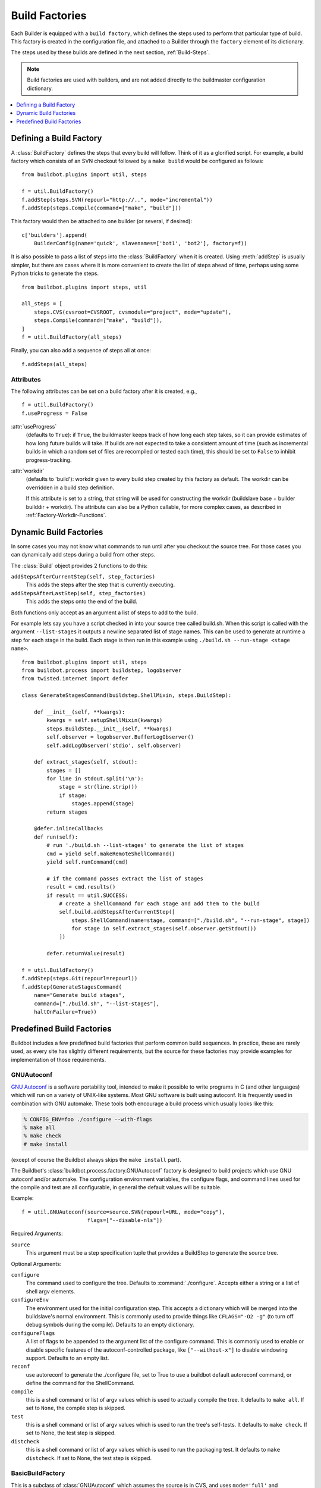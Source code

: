 .. _Build-Factories:

Build Factories
===============

Each Builder is equipped with a ``build factory``, which defines the steps used to perform that particular type of build.
This factory is created in the configuration file, and attached to a Builder through the ``factory`` element of its dictionary.

The steps used by these builds are defined in the next section, :ref:`Build-Steps`.

.. note::
    Build factories are used with builders, and are not added directly to the buildmaster configuration dictionary.

.. contents::
    :depth: 1
    :local:

.. _BuildFactory:

.. index:: Build Factory

Defining a Build Factory
------------------------

A :class:`BuildFactory` defines the steps that every build will follow.
Think of it as a glorified script.
For example, a build factory which consists of an SVN checkout followed by a ``make build`` would be configured as follows::

    from buildbot.plugins import util, steps

    f = util.BuildFactory()
    f.addStep(steps.SVN(repourl="http://..", mode="incremental"))
    f.addStep(steps.Compile(command=["make", "build"]))

This factory would then be attached to one builder (or several, if desired)::

    c['builders'].append(
        BuilderConfig(name='quick', slavenames=['bot1', 'bot2'], factory=f))

It is also possible to pass a list of steps into the :class:`BuildFactory` when it is created.
Using :meth:`addStep` is usually simpler, but there are cases where it is more convenient to create the list of steps ahead of time, perhaps using some Python tricks to generate the steps.

::

    from buildbot.plugins import steps, util

    all_steps = [
        steps.CVS(cvsroot=CVSROOT, cvsmodule="project", mode="update"),
        steps.Compile(command=["make", "build"]),
    ]
    f = util.BuildFactory(all_steps)

Finally, you can also add a sequence of steps all at once::

    f.addSteps(all_steps)

Attributes
~~~~~~~~~~

The following attributes can be set on a build factory after it is created, e.g.,

::

    f = util.BuildFactory()
    f.useProgress = False

:attr:`useProgress`
    (defaults to ``True``): if ``True``, the buildmaster keeps track of how long each step takes, so it can provide estimates of how long future builds will take.
    If builds are not expected to take a consistent amount of time (such as incremental builds in which a random set of files are recompiled or tested each time), this should be set to ``False`` to inhibit progress-tracking.

:attr:`workdir`
    (defaults to 'build'): workdir given to every build step created by this factory as default.
    The workdir can be overridden in a build step definition.

    If this attribute is set to a string, that string will be used for constructing the workdir (buildslave base + builder builddir + workdir).
    The attribute can also be a Python callable, for more complex cases, as described in :ref:`Factory-Workdir-Functions`.

.. _DynamicBuildFactories:

Dynamic Build Factories
------------------------

In some cases you may not know what commands to run until after you checkout the source tree.
For those cases you can dynamically add steps during a build from other steps.

The :class:`Build` object provides 2 functions to do this:

``addStepsAfterCurrentStep(self, step_factories)``
    This adds the steps after the step that is currently executing.

``addStepsAfterLastStep(self, step_factories)``
    This adds the steps onto the end of the build.

Both functions only accept as an argument a list of steps to add to the build.

For example lets say you have a script checked in into your source tree called build.sh.
When this script is called with the argument ``--list-stages`` it outputs a newline separated list of stage names.
This can be used to generate at runtime a step for each stage in the build.
Each stage is then run in this example using ``./build.sh --run-stage <stage name>``.

::

    from buildbot.plugins import util, steps
    from buildbot.process import buildstep, logobserver
    from twisted.internet import defer

    class GenerateStagesCommand(buildstep.ShellMixin, steps.BuildStep):

        def __init__(self, **kwargs):
            kwargs = self.setupShellMixin(kwargs)
            steps.BuildStep.__init__(self, **kwargs)
            self.observer = logobserver.BufferLogObserver()
            self.addLogObserver('stdio', self.observer)

        def extract_stages(self, stdout):
            stages = []
            for line in stdout.split('\n'):
                stage = str(line.strip())
                if stage:
                    stages.append(stage)
            return stages

        @defer.inlineCallbacks
        def run(self):
            # run './build.sh --list-stages' to generate the list of stages
            cmd = yield self.makeRemoteShellCommand()
            yield self.runCommand(cmd)

            # if the command passes extract the list of stages
            result = cmd.results()
            if result == util.SUCCESS:
                # create a ShellCommand for each stage and add them to the build
                self.build.addStepsAfterCurrentStep([
                    steps.ShellCommand(name=stage, command=["./build.sh", "--run-stage", stage])
                    for stage in self.extract_stages(self.observer.getStdout())
                ])

            defer.returnValue(result)

    f = util.BuildFactory()
    f.addStep(steps.Git(repourl=repourl))
    f.addStep(GenerateStagesCommand(
        name="Generate build stages",
        command=["./build.sh", "--list-stages"],
        haltOnFailure=True))

Predefined Build Factories
--------------------------

Buildbot includes a few predefined build factories that perform common build sequences.
In practice, these are rarely used, as every site has slightly different requirements, but the source for these factories may provide examples for implementation of those requirements.

.. _GNUAutoconf:

.. index::
   GNUAutoconf
   Build Factory; GNUAutoconf

GNUAutoconf
~~~~~~~~~~~

.. py:class:: buildbot.process.factory.GNUAutoconf

`GNU Autoconf <http://www.gnu.org/software/autoconf/>`_ is a software portability tool, intended to make it possible to write programs in C (and other languages) which will run on a variety of UNIX-like systems.
Most GNU software is built using autoconf.
It is frequently used in combination with GNU automake.
These tools both encourage a build process which usually looks like this:

.. code-block:: bash

    % CONFIG_ENV=foo ./configure --with-flags
    % make all
    % make check
    # make install

(except of course the Buildbot always skips the ``make install`` part).

The Buildbot's :class:`buildbot.process.factory.GNUAutoconf` factory is designed to build projects which use GNU autoconf and/or automake.
The configuration environment variables, the configure flags, and command lines used for the compile and test are all configurable, in general the default values will be suitable.

Example::

    f = util.GNUAutoconf(source=source.SVN(repourl=URL, mode="copy"),
                         flags=["--disable-nls"])

Required Arguments:

``source``
    This argument must be a step specification tuple that provides a BuildStep to generate the source tree.

Optional Arguments:

``configure``
    The command used to configure the tree.
    Defaults to :command:`./configure`.
    Accepts either a string or a list of shell argv elements.

``configureEnv``
    The environment used for the initial configuration step.
    This accepts a dictionary which will be merged into the buildslave's normal environment.
    This is commonly used to provide things like ``CFLAGS="-O2 -g"`` (to turn off debug symbols during the compile).
    Defaults to an empty dictionary.

``configureFlags``
    A list of flags to be appended to the argument list of the configure command.
    This is commonly used to enable or disable specific features of the autoconf-controlled package, like ``["--without-x"]`` to disable windowing support.
    Defaults to an empty list.

``reconf``
    use autoreconf to generate the ./configure file, set to True to use a buildbot default autoreconf command, or define the command for the ShellCommand.

``compile``
    this is a shell command or list of argv values which is used to actually compile the tree.
    It defaults to ``make all``.
    If set to ``None``, the compile step is skipped.

``test``
    this is a shell command or list of argv values which is used to run the tree's self-tests.
    It defaults to ``make check``.
    If set to None, the test step is skipped.

``distcheck``
    this is a shell command or list of argv values which is used to run the packaging test.
    It defaults to ``make distcheck``.
    If set to None, the test step is skipped.

.. _BasicBuildFactory:

.. index::
   BasicBuildFactory
   Build Factory; BasicBuildFactory

BasicBuildFactory
~~~~~~~~~~~~~~~~~

.. py:class:: buildbot.process.factory.BasicBuildFactory

This is a subclass of :class:`GNUAutoconf` which assumes the source is in CVS, and uses ``mode='full'`` and ``method='clobber'``  to always build from a clean working copy.

.. _BasicSVN:

.. index::
   BasicSVN
   Build Factory; BasicSVN

BasicSVN
~~~~~~~~

.. py:class:: buildbot.process.factory.BasicSVN

This class is similar to :class:`QuickBuildFactory`, but uses SVN instead of CVS.

.. _QuickBuildFactory:

.. index::
   QuickBuildFactory
   Build Factory; QuickBuildFactory

QuickBuildFactory
~~~~~~~~~~~~~~~~~

.. py:class:: buildbot.process.factory.QuickBuildFactory

The :class:`QuickBuildFactory` class is a subclass of :class:`GNUAutoconf` which assumes the source is in CVS, and uses ``mode='incremental'`` to get incremental updates.

The difference between a `full build` and a `quick build` is that quick builds are generally done incrementally, starting with the tree where the previous build was performed.
That simply means that the source-checkout step should be given a ``mode='incremental'`` flag, to do the source update in-place.

In addition to that, this class sets the :attr:`useProgress` flag to ``False``.
Incremental builds will (or at least the ought to) compile as few files as necessary, so they will take an unpredictable amount of time to run.
Therefore it would be misleading to claim to predict how long the build will take.

This class is probably not of use to new projects.

.. _Factory-CPAN:

.. index::
   CPAN
   Build Factory; CPAN

CPAN
~~~~

.. py:class:: buildbot.process.factory.CPAN

Most Perl modules available from the `CPAN <http://www.cpan.org/>`_ archive use the ``MakeMaker`` module to provide configuration, build, and test services.
The standard build routine for these modules looks like:

.. code-block:: bash

    % perl Makefile.PL
    % make
    % make test
    # make install

(except again Buildbot skips the install step)

Buildbot provides a :class:`CPAN` factory to compile and test these projects.

Arguments:

``source``
    (required): A step specification tuple, like that used by :class:`GNUAutoconf`.

``perl``
    A string which specifies the :command:`perl` executable to use.
    Defaults to just :command:`perl`.

.. _Distutils:

.. index::
   Distutils,
   Build Factory; Distutils

Distutils
~~~~~~~~~

.. py:class:: buildbot.process.factory.Distutils

Most Python modules use the ``distutils`` package to provide configuration and build services.
The standard build process looks like:

.. code-block:: bash

    % python ./setup.py build
    % python ./setup.py install

Unfortunately, although Python provides a standard unit-test framework named ``unittest``, to the best of my knowledge ``distutils`` does not provide a standardized target to run such unit tests.
(Please let me know if I'm wrong, and I will update this factory.)

The :class:`Distutils` factory provides support for running the build part of this process.
It accepts the same ``source=`` parameter as the other build factories.

Arguments:

``source``
    (required): A step specification tuple, like that used by :class:`GNUAutoconf`.

``python``
    A string which specifies the :command:`python` executable to use.
    Defaults to just :command:`python`.

``test``
    Provides a shell command which runs unit tests.
    This accepts either a string or a list.
    The default value is ``None``, which disables the test step (since there is no common default command to run unit tests in distutils modules).

.. _Trial:

.. index::
   Trial
   Build Factory; Trial

Trial
~~~~~

.. py:class:: buildbot.process.factory.Trial

Twisted provides a unit test tool named :command:`trial` which provides a few improvements over Python's built-in :mod:`unittest` module.
Many python projects which use Twisted for their networking or application services also use trial for their unit tests.
These modules are usually built and tested with something like the following:

.. code-block:: bash

    % python ./setup.py build
    % PYTHONPATH=build/lib.linux-i686-2.3 trial -v PROJECTNAME.test
    % python ./setup.py install

Unfortunately, the :file:`build/lib` directory into which the built/copied ``.py`` files are placed is actually architecture-dependent, and I do not yet know of a simple way to calculate its value.
For many projects it is sufficient to import their libraries `in place` from the tree's base directory (``PYTHONPATH=.``).

In addition, the :samp:`{PROJECTNAME}` value where the test files are located is project-dependent: it is usually just the project's top-level library directory, as common practice suggests the unit test files are put in the :mod:`test` sub-module.
This value cannot be guessed, the :class:`Trial` class must be told where to find the test files.

The :class:`Trial` class provides support for building and testing projects which use distutils and trial.
If the test module name is specified, trial will be invoked.
The library path used for testing can also be set.

One advantage of trial is that the Buildbot happens to know how to parse trial output, letting it identify which tests passed and which ones failed.
The Buildbot can then provide fine-grained reports about how many tests have failed, when individual tests fail when they had been passing previously, etc.

Another feature of trial is that you can give it a series of source ``.py`` files, and it will search them for special ``test-case-name`` tags that indicate which test cases provide coverage for that file.
Trial can then run just the appropriate tests.
This is useful for quick builds, where you want to only run the test cases that cover the changed functionality.

Arguments:

``testpath``
    Provides a directory to add to :envvar:`PYTHONPATH` when running the unit tests, if tests are being run.
    Defaults to ``.`` to include the project files in-place.
    The generated build library is frequently architecture-dependent, but may simply be :file:`build/lib` for pure-python modules.

``python``
    which Python executable to use.
    This list will form the start of the `argv` array that will launch trial.
    If you use this, you should set ``trial`` to an explicit path (like :file:`/usr/bin/trial` or :file:`./bin/trial`).
    The parameter defaults to ``None``, which leaves it out entirely (running ``trial args`` instead of ``python ./bin/trial args``).
    Likely values are ``['python']``, ``['python2.2']``, or ``['python', '-Wall']``.

``trial``
    provides the name of the :command:`trial` command.
    It is occasionally useful to use an alternate executable, such as :command:`trial2.2` which might run the tests under an older version of Python.
    Defaults to :command:`trial`.

``trialMode``
    a list of arguments to pass to trial, specifically to set the reporting mode.
    This defaults to ``['--reporter=bwverbose']``, which only works for Twisted-2.1.0 and later.

``trialArgs``
    a list of arguments to pass to trial, available to turn on any extra flags you like.
    Defaults to ``[]``.

``tests``
    Provides a module name or names which contain the unit tests for this project.
    Accepts a string, typically :samp:`{PROJECTNAME}.test`, or a list of strings.
    Defaults to ``None``, indicating that no tests should be run.
    You must either set this or ``testChanges``.

``testChanges``
    if ``True``, ignore the ``tests`` parameter and instead ask the Build for all the files that make up the Changes going into this build.
    Pass these filenames to trial and ask it to look for test-case-name tags, running just the tests necessary to cover the changes.

``recurse``
    If ``True``, tells Trial (with the ``--recurse`` argument) to look in all subdirectories for additional test cases.

``reactor``
    which reactor to use, like 'gtk' or 'java'.
    If not provided, the Twisted's usual platform-dependent default is used.

``randomly``
    If ``True``, tells Trial (with the ``--random=0`` argument) to run the test cases in random order, which sometimes catches subtle inter-test dependency bugs.
    Defaults to ``False``.

The step can also take any of the :class:`ShellCommand` arguments, e.g., :attr:`haltOnFailure`.

Unless one of ``tests`` or ``testChanges`` are set, the step will generate an exception.
